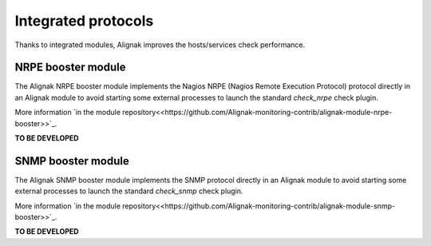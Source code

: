 .. _alignak_features/integrated_protocols:

====================
Integrated protocols
====================


Thanks to integrated modules, Alignak improves the hosts/services check performance.


NRPE booster module
-------------------

The Alignak NRPE booster module implements the Nagios NRPE (Nagios Remote Execution Protocol) protocol directly in an Alignak module to avoid starting some external processes to launch the standard `check_nrpe` check plugin.

More information `in the module repository<<https://github.com/Alignak-monitoring-contrib/alignak-module-nrpe-booster>>`_.

**TO BE DEVELOPED**


SNMP booster module
-------------------

The Alignak SNMP booster module implements the SNMP protocol directly in an Alignak module to avoid starting some external processes to launch the standard `check_snmp` check plugin.

More information `in the module repository<<https://github.com/Alignak-monitoring-contrib/alignak-module-snmp-booster>>`_.

**TO BE DEVELOPED**

